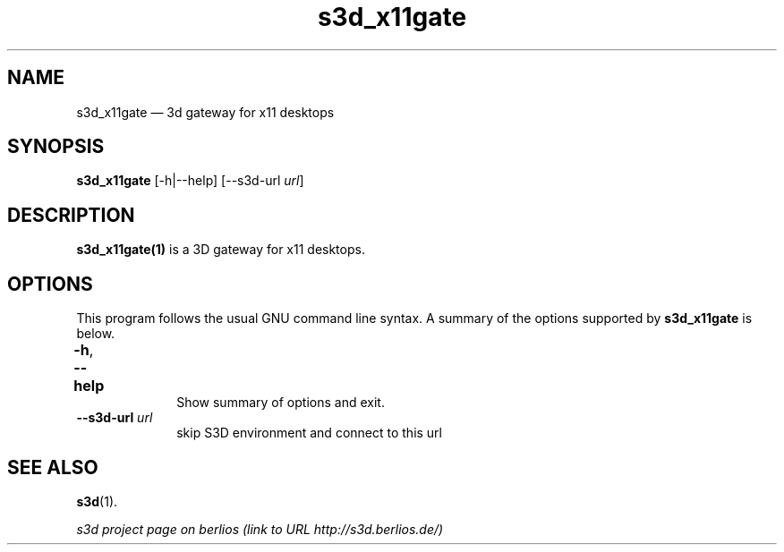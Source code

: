 .TH "s3d_x11gate" "1" 
.SH "NAME" 
s3d_x11gate \(em  3d gateway for x11 desktops  
.SH "SYNOPSIS" 
.PP 
\fBs3d_x11gate\fR [\-h|\-\-help]  [\-\-s3d-url \fIurl\fR]  
.SH "DESCRIPTION" 
.PP 
\fBs3d_x11gate(1)\fR is a 3D gateway for x11 desktops. 
 
.PP 
 
.SH "OPTIONS" 
.PP 
This program follows the usual GNU command line syntax. A summary of 
the options supported by \fBs3d_x11gate\fR is below. 
 
.IP "\fB-h\fP, \fB\-\-help\fP 				" 10 
Show summary of options and exit.  
.IP "\fB\-\-s3d-url \fIurl\fR\fP" 10 
skip S3D environment and connect to this url  
.SH "SEE ALSO" 
.PP 
\fBs3d\fR(1). 
.PP 
\fI s3d project page on berlios  (link to URL http://s3d.berlios.de/) \fR  
.\" created by instant / docbook-to-man, Mon 01 Sep 2008, 20:31 
